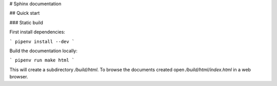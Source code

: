 # Sphinx documentation


## Quick start 

### Static build


First install dependencies:

```
pipenv install --dev
```

Build the documentation locally:

```
pipenv run make html
```

This will create a subdirectory `/build/html`. To browse the documents created
open `/build/html/index.html` in a web browser.

